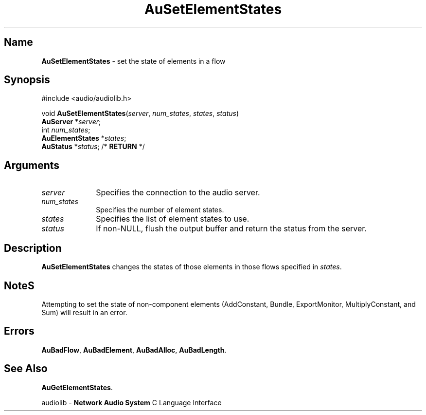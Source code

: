 .\" $NCDId: @(#)AuSElSt.man,v 1.1 1994/09/27 00:34:59 greg Exp $
.\" copyright 1994 Steven King
.\"
.\" portions are
.\" * Copyright 1993 Network Computing Devices, Inc.
.\" *
.\" * Permission to use, copy, modify, distribute, and sell this software and its
.\" * documentation for any purpose is hereby granted without fee, provided that
.\" * the above copyright notice appear in all copies and that both that
.\" * copyright notice and this permission notice appear in supporting
.\" * documentation, and that the name Network Computing Devices, Inc. not be
.\" * used in advertising or publicity pertaining to distribution of this
.\" * software without specific, written prior permission.
.\" * 
.\" * THIS SOFTWARE IS PROVIDED 'AS-IS'.  NETWORK COMPUTING DEVICES, INC.,
.\" * DISCLAIMS ALL WARRANTIES WITH REGARD TO THIS SOFTWARE, INCLUDING WITHOUT
.\" * LIMITATION ALL IMPLIED WARRANTIES OF MERCHANTABILITY, FITNESS FOR A
.\" * PARTICULAR PURPOSE, OR NONINFRINGEMENT.  IN NO EVENT SHALL NETWORK
.\" * COMPUTING DEVICES, INC., BE LIABLE FOR ANY DAMAGES WHATSOEVER, INCLUDING
.\" * SPECIAL, INCIDENTAL OR CONSEQUENTIAL DAMAGES, INCLUDING LOSS OF USE, DATA,
.\" * OR PROFITS, EVEN IF ADVISED OF THE POSSIBILITY THEREOF, AND REGARDLESS OF
.\" * WHETHER IN AN ACTION IN CONTRACT, TORT OR NEGLIGENCE, ARISING OUT OF OR IN
.\" * CONNECTION WITH THE USE OR PERFORMANCE OF THIS SOFTWARE.
.\"
.\" $Id$
.TH AuSetElementStates 3 "1.2" "audiolib - flow element states"
.SH \fBName\fP
\fBAuSetElementStates\fP \- set the state of elements in a flow
.SH \fBSynopsis\fP
#include <audio/audiolib.h>
.sp 1
void \fBAuSetElementStates\fP(\fIserver\fP, \fInum_states\fP, \fIstates\fP, \fIstatus\fP)
.br
    \fBAuServer\fP *\fIserver\fP;
.br
    int \fInum_states\fP;
.br
    \fBAuElementStates\fP *\fIstates\fP;
.br
    \fBAuStatus\fP *\fIstatus\fP; /* \fBRETURN\fP */
.SH \fBArguments\fP
.IP \fIserver\fP 1i
Specifies the connection to the audio server.
.IP \fInum_states\fP 1i
Specifies the number of element states.
.IP \fIstates\fP 1i
Specifies the list of element states to use.
.IP \fIstatus\fP 1i
If non-NULL, flush the output buffer and return the status from the server.
.SH \fBDescription\fP
\fBAuSetElementStates\fP changes the states of those elements in those flows specified in \fIstates\fP.
.SH \fBNote\fPS
Attempting to set the state of non-component elements (AddConstant, Bundle, ExportMonitor, MultiplyConstant, and Sum) will result in an error.
.SH \fBErrors\fP
\fBAuBadFlow\fP,
\fBAuBadElement\fP,
\fBAuBadAlloc\fP,
\fBAuBadLength\fP.
.SH \fBSee Also\fP
\fBAuGetElementStates\fP.
.sp 1
audiolib \- \fBNetwork Audio System\fP C Language Interface
